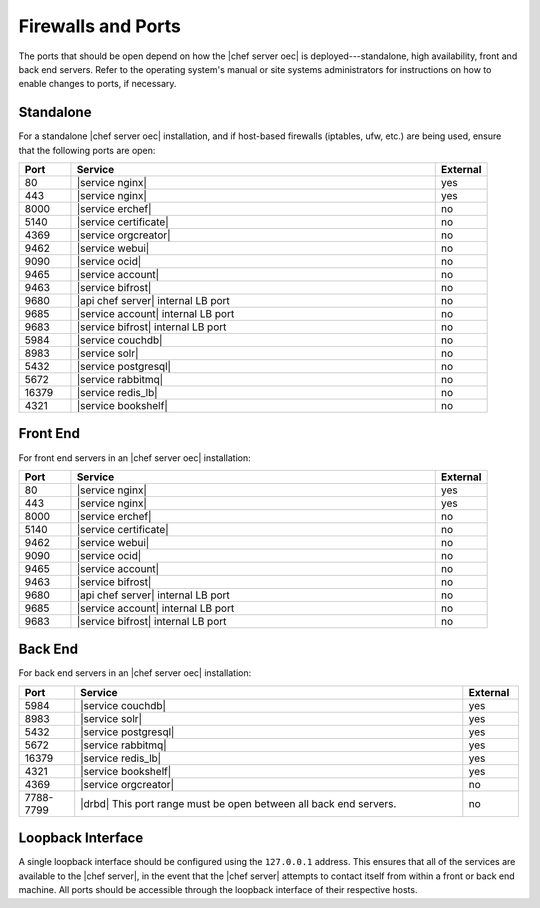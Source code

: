 .. THIS PAGE DOCUMENTS Enterprise Chef server version 11.0

=====================================================
Firewalls and Ports
=====================================================

The ports that should be open depend on how the |chef server oec| is deployed---standalone, high availability, front and back end servers. Refer to the operating system's manual or site systems administrators for instructions on how to enable changes to ports, if necessary.

Standalone
=====================================================
For a standalone |chef server oec| installation, and if host-based firewalls (iptables, ufw, etc.) are being used, ensure that the following ports are open:

.. list-table::
   :widths: 60 420 60
   :header-rows: 1

   * - Port
     - Service
     - External
   * - 80
     - |service nginx|
     - yes
   * - 443
     - |service nginx|
     - yes
   * - 8000
     - |service erchef|
     - no
   * - 5140
     - |service certificate|
     - no
   * - 4369
     - |service orgcreator|
     - no
   * - 9462
     - |service webui|
     - no
   * - 9090
     - |service ocid|
     - no
   * - 9465
     - |service account|
     - no
   * - 9463
     - |service bifrost|
     - no
   * - 9680
     - |api chef server| internal LB port
     - no
   * - 9685
     - |service account| internal LB port
     - no
   * - 9683
     - |service bifrost| internal LB port
     - no
   * - 5984
     - |service couchdb|
     - no
   * - 8983
     - |service solr|
     - no
   * - 5432
     - |service postgresql|
     - no
   * - 5672
     - |service rabbitmq|
     - no
   * - 16379
     - |service redis_lb|
     - no
   * - 4321
     - |service bookshelf|
     - no

Front End
=====================================================
For front end servers in an |chef server oec| installation:

.. list-table::
   :widths: 60 420 60
   :header-rows: 1

   * - Port
     - Service
     - External
   * - 80
     - |service nginx|
     - yes
   * - 443
     - |service nginx|
     - yes
   * - 8000
     - |service erchef|
     - no
   * - 5140
     - |service certificate|
     - no
   * - 9462
     - |service webui|
     - no
   * - 9090
     - |service ocid|
     - no
   * - 9465
     - |service account|
     - no
   * - 9463
     - |service bifrost|
     - no
   * - 9680
     - |api chef server| internal LB port
     - no
   * - 9685
     - |service account| internal LB port
     - no
   * - 9683
     - |service bifrost| internal LB port
     - no

Back End
=====================================================
For back end servers in an |chef server oec| installation:

.. list-table::
   :widths: 60 420 60
   :header-rows: 1

   * - Port
     - Service
     - External
   * - 5984
     - |service couchdb|
     - yes
   * - 8983
     - |service solr|
     - yes
   * - 5432
     - |service postgresql|
     - yes
   * - 5672
     - |service rabbitmq|
     - yes
   * - 16379
     - |service redis_lb|
     - yes
   * - 4321
     - |service bookshelf|
     - yes
   * - 4369
     - |service orgcreator|
     - no
   * - 7788-7799
     - |drbd| This port range must be open between all back end servers.
     - no

Loopback Interface
=====================================================
A single loopback interface should be configured using the ``127.0.0.1`` address. This ensures that all of the services are available to the |chef server|, in the event that the |chef server| attempts to contact itself from within a front or back end machine. All ports should be accessible through the loopback interface of their respective hosts.
